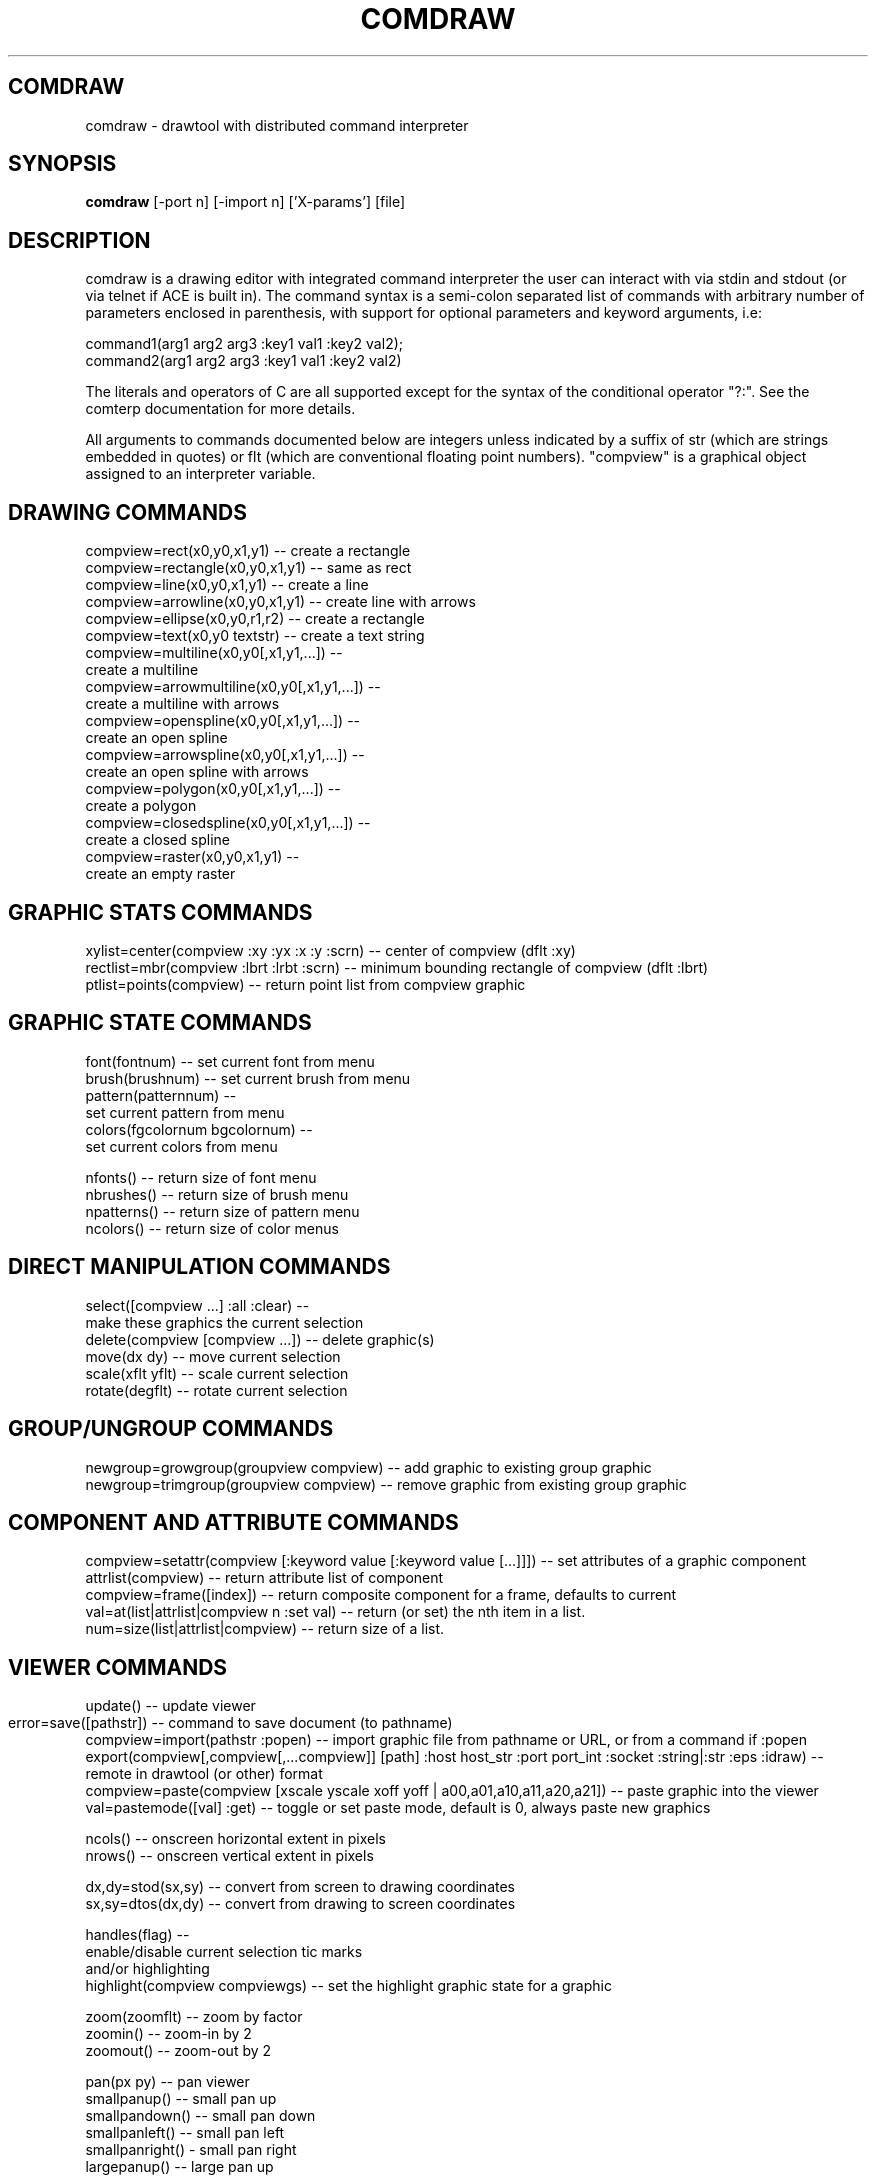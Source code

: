 .TH COMDRAW 1 
.SH COMDRAW
comdraw \- drawtool with distributed command interpreter
.SH SYNOPSIS
.B comdraw 
[-port n] [-import n] ['X-params'] [file]
.SH DESCRIPTION
comdraw is a drawing editor with integrated command interpreter the
user can interact with via stdin and stdout (or via telnet if ACE is
built in).  The command syntax is a semi-colon separated list of
commands with arbitrary number of parameters enclosed in parenthesis,
with support for optional parameters and keyword arguments, i.e:

       command1(arg1 arg2 arg3 :key1 val1 :key2 val2);
       command2(arg1 arg2 arg3 :key1 val1 :key2 val2)

The literals and operators of C are all supported except for the
syntax of the conditional operator "?:".  See the comterp
documentation for more details.  

All arguments to commands documented below are integers unless
indicated by a suffix of str (which are strings embedded in quotes) or
flt (which are conventional floating point numbers).  "compview" is a
graphical object assigned to an interpreter variable.

.SH DRAWING COMMANDS

 compview=rect(x0,y0,x1,y1) -- create a rectangle
 compview=rectangle(x0,y0,x1,y1) -- same as rect
 compview=line(x0,y0,x1,y1) -- create a line
 compview=arrowline(x0,y0,x1,y1) -- create line with arrows
 compview=ellipse(x0,y0,r1,r2) -- create a rectangle
 compview=text(x0,y0 textstr) -- create a text string
 compview=multiline(x0,y0[,x1,y1,...]) -- 
    create a multiline
 compview=arrowmultiline(x0,y0[,x1,y1,...]) -- 
    create a multiline with arrows
 compview=openspline(x0,y0[,x1,y1,...]) --
    create an open spline
 compview=arrowspline(x0,y0[,x1,y1,...]) -- 
    create an open spline with arrows
 compview=polygon(x0,y0[,x1,y1,...]) -- 
    create a polygon
 compview=closedspline(x0,y0[,x1,y1,...]) -- 
    create a closed spline
 compview=raster(x0,y0,x1,y1) -- 
    create an empty raster

.SH GRAPHIC STATS COMMANDS

 xylist=center(compview :xy :yx :x :y :scrn) -- center of compview (dflt :xy)
 rectlist=mbr(compview :lbrt :lrbt :scrn) -- minimum bounding rectangle of compview (dflt :lbrt)
 ptlist=points(compview) -- return point list from compview graphic

.SH GRAPHIC STATE COMMANDS

 font(fontnum) -- set current font from menu
 brush(brushnum) -- set current brush from menu
 pattern(patternnum) -- 
   set current pattern from menu
 colors(fgcolornum bgcolornum) -- 
   set current colors from menu

 nfonts() -- return size of font menu
 nbrushes() -- return size of brush menu
 npatterns() -- return size of pattern menu
 ncolors() -- return size of color menus

.SH DIRECT MANIPULATION COMMANDS

 select([compview ...] :all :clear) -- 
    make these graphics the current selection
 delete(compview [compview ...]) -- delete graphic(s)
 move(dx dy) -- move current selection
 scale(xflt yflt) -- scale current selection
 rotate(degflt) -- rotate current selection

.SH GROUP/UNGROUP COMMANDS

 newgroup=growgroup(groupview compview) -- add graphic to existing group graphic
 newgroup=trimgroup(groupview compview) -- remove graphic from existing group graphic

.SH COMPONENT AND ATTRIBUTE COMMANDS

 compview=setattr(compview [:keyword value [:keyword value [...]]]) -- set attributes of a graphic component
 attrlist(compview) -- return attribute list of component
 compview=frame([index]) -- return composite component for a frame, defaults to current
 val=at(list|attrlist|compview n :set val) -- return (or set) the nth item in a list.
 num=size(list|attrlist|compview) -- return size of a list.

.SH VIEWER COMMANDS

 update() -- update viewer

 error=save([pathstr]) -- command to save document (to pathname)	
 compview=import(pathstr :popen) -- import graphic file from pathname or URL, or from a command if :popen
 export(compview[,compview[,...compview]] [path] :host host_str :port port_int :socket :string|:str :eps :idraw) -- remote in drawtool (or other) format
 compview=paste(compview [xscale yscale xoff yoff | a00,a01,a10,a11,a20,a21]) -- paste graphic into the viewer
 val=pastemode([val] :get) -- toggle or set paste mode, default is 0, always paste new graphics

 ncols() -- onscreen horizontal extent in pixels
 nrows() -- onscreen vertical extent in pixels

 dx,dy=stod(sx,sy) -- convert from screen to drawing coordinates
 sx,sy=dtos(dx,dy) -- convert from drawing to screen coordinates

 handles(flag) --     
    enable/disable current selection tic marks 
    and/or highlighting
 highlight(compview compviewgs) -- set the highlight graphic state for a graphic

 zoom(zoomflt) -- zoom by factor
 zoomin() -- zoom-in by 2
 zoomout() -- zoom-out by 2

 pan(px py) -- pan viewer
 smallpanup() -- small pan up
 smallpandown() -- small pan down
 smallpanleft() -- small pan left
 smallpanright() - small pan right
 largepanup() -- large pan up
 largepandown() -- large pan down
 largepanleft() -- large pan left
 largepanright() -- large pan right

.SH IMAGING COMMANDS

 tilefile(inpath outpath [xsize] [ysiz]) -- tile pgm or ppm image file
 poke(compview x y val) -- poke pixel value into raster
 pcols(compview) -- number of columns in a raster
 pcols(compview) -- number of rows in a raster
 pflush(compview) -- flush pixels poked into a raster

.SH PLOTTING COMMANDS

-- requires plotmtv and pstoedit --
barplot([var_str value_float] [...] :title title_str :xtitle xtitle_str 
	:ytitle ytitle_str :valtitle valtitle_str :newview) -- display a barplot

.SH OTHER COMMANDS

 acknowledgebox(msgstr) -- popup an acknowledge dialog box
 confirmbox(msgstr) -- popup a confirmation dialog box, and return 1, 0, or -1 if cancelled

 run(filename) -- run commands from file
 quit() -- quit this interpreter
 exit() -- exit entire application
 pause([msgstr]) -- pause script execution until C/R

.SH OPTIONS

.B \-port n,  
specifies the port number to accept command interpreter
connections on.

.B \-import n, 
specifies the port number run the import service on.  The
import service accepts connections over the net and reads drawtool
format data.

.B \-stripped n,
brings up a comdraw without any menubar, toolbar, panner,
slider, or zoomer.  It can be controlled via stdin or telnet if built
with ACE.

.B \-rampsize n,
 selects the rampsize used for gray-level image
processing.

.B \-theight n,
(or "-th n") selects the automatic raster tiling height.

.B \-twidth n,
(or "-tw n") selects the automatic raster tiling width.

.B \-tile,
 enables the automatic raster tiling.

.PP
Also see the -help message and the drawtool and idraw man pages for
further options.

.SH SEE ALSO  
       comterp, drawtool, idraw

.SH WEB PAGES
        http://www.ivtools.org/ivtools/comdraw.html



